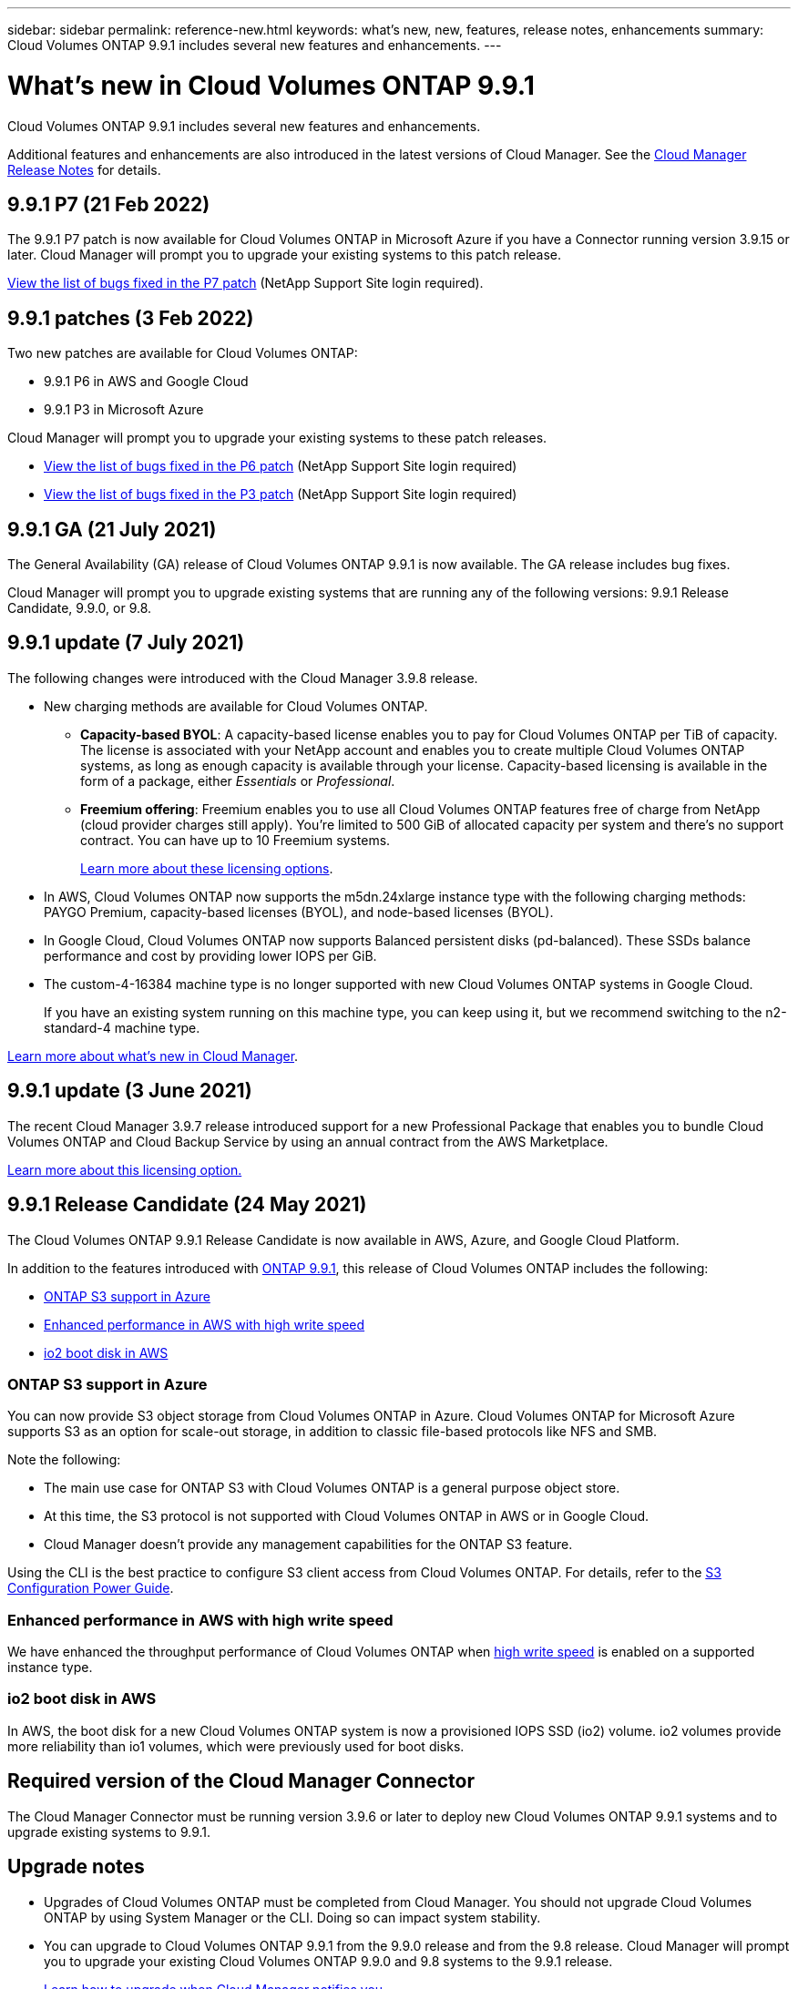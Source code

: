 ---
sidebar: sidebar
permalink: reference-new.html
keywords: what's new, new, features, release notes, enhancements
summary: Cloud Volumes ONTAP 9.9.1 includes several new features and enhancements.
---

= What's new in Cloud Volumes ONTAP 9.9.1
:hardbreaks:
:nofooter:
:icons: font
:linkattrs:
:imagesdir: ./media/

[.lead]
Cloud Volumes ONTAP 9.9.1 includes several new features and enhancements.

Additional features and enhancements are also introduced in the latest versions of Cloud Manager. See the https://docs.netapp.com/us-en/occm/reference_new_occm.html[Cloud Manager Release Notes^] for details.

== 9.9.1 P7 (21 Feb 2022)

The 9.9.1 P7 patch is now available for Cloud Volumes ONTAP in Microsoft Azure if you have a Connector running version 3.9.15 or later. Cloud Manager will prompt you to upgrade your existing systems to this patch release.

https://mysupport.netapp.com/site/products/all/details/cloud-volumes-ontap/downloads-tab/download/62632/9.9.1P7[View the list of bugs fixed in the P7 patch^] (NetApp Support Site login required).

== 9.9.1 patches (3 Feb 2022)

Two new patches are available for Cloud Volumes ONTAP:

* 9.9.1 P6 in AWS and Google Cloud
* 9.9.1 P3 in Microsoft Azure

Cloud Manager will prompt you to upgrade your existing systems to these patch releases.

* https://mysupport.netapp.com/site/products/all/details/cloud-volumes-ontap/downloads-tab/download/62632/9.9.1P6[View the list of bugs fixed in the P6 patch^] (NetApp Support Site login required)

* https://mysupport.netapp.com/site/products/all/details/cloud-volumes-ontap/downloads-tab/download/62632/9.9.1P3[View the list of bugs fixed in the P3 patch^] (NetApp Support Site login required)

== 9.9.1 GA (21 July 2021)

The General Availability (GA) release of Cloud Volumes ONTAP 9.9.1 is now available. The GA release includes bug fixes.

Cloud Manager will prompt you to upgrade existing systems that are running any of the following versions: 9.9.1 Release Candidate, 9.9.0, or 9.8.

== 9.9.1 update (7 July 2021)

The following changes were introduced with the Cloud Manager 3.9.8 release.

* New charging methods are available for Cloud Volumes ONTAP.

** *Capacity-based BYOL*: A capacity-based license enables you to pay for Cloud Volumes ONTAP per TiB of capacity. The license is associated with your NetApp account and enables you to create multiple Cloud Volumes ONTAP systems, as long as enough capacity is available through your license. Capacity-based licensing is available in the form of a package, either _Essentials_ or _Professional_.

** *Freemium offering*: Freemium enables you to use all Cloud Volumes ONTAP features free of charge from NetApp (cloud provider charges still apply). You're limited to 500 GiB of allocated capacity per system and there’s no support contract. You can have up to 10 Freemium systems.
+
link:concept-licensing.html[Learn more about these licensing options].

* In AWS, Cloud Volumes ONTAP now supports the m5dn.24xlarge instance type with the following charging methods: PAYGO Premium, capacity-based licenses (BYOL), and node-based licenses (BYOL).

* In Google Cloud, Cloud Volumes ONTAP now supports Balanced persistent disks (pd-balanced). These SSDs balance performance and cost by providing lower IOPS per GiB.

* The custom-4-16384 machine type is no longer supported with new Cloud Volumes ONTAP systems in Google Cloud.
+
If you have an existing system running on this machine type, you can keep using it, but we recommend switching to the n2-standard-4 machine type.

https://docs.netapp.com/us-en/occm/reference_new_occm.html[Learn more about what's new in Cloud Manager^].

== 9.9.1 update (3 June 2021)

The recent Cloud Manager 3.9.7 release introduced support for a new Professional Package that enables you to bundle Cloud Volumes ONTAP and Cloud Backup Service by using an annual contract from the AWS Marketplace.

link:reference-configs-aws.html[Learn more about this licensing option.]

== 9.9.1 Release Candidate (24 May 2021)

The Cloud Volumes ONTAP 9.9.1 Release Candidate is now available in AWS, Azure, and Google Cloud Platform.

In addition to the features introduced with https://library.netapp.com/ecm/ecm_download_file/ECMLP2492508[ONTAP 9.9.1^], this release of Cloud Volumes ONTAP includes the following:

* <<ONTAP S3 support in Azure>>
* <<Enhanced performance in AWS with high write speed>>
* <<io2 boot disk in AWS>>

=== ONTAP S3 support in Azure

You can now provide S3 object storage from Cloud Volumes ONTAP in Azure. Cloud Volumes ONTAP for Microsoft Azure supports S3 as an option for scale-out storage, in addition to classic file-based protocols like NFS and SMB.

Note the following:

* The main use case for ONTAP S3 with Cloud Volumes ONTAP is a general purpose object store.
* At this time, the S3 protocol is not supported with Cloud Volumes ONTAP in AWS or in Google Cloud.
* Cloud Manager doesn't provide any management capabilities for the ONTAP S3 feature.

Using the CLI is the best practice to configure S3 client access from Cloud Volumes ONTAP. For details, refer to the http://docs.netapp.com/ontap-9/topic/com.netapp.doc.pow-s3-cg/home.html[S3 Configuration Power Guide^].

=== Enhanced performance in AWS with high write speed

We have enhanced the throughput performance of Cloud Volumes ONTAP when https://docs.netapp.com/us-en/occm/concept_write_speed.html[high write speed^] is enabled on a supported instance type.

=== io2 boot disk in AWS

In AWS, the boot disk for a new Cloud Volumes ONTAP system is now a provisioned IOPS SSD (io2) volume. io2 volumes provide more reliability than io1 volumes, which were previously used for boot disks.

== Required version of the Cloud Manager Connector

The Cloud Manager Connector must be running version 3.9.6 or later to deploy new Cloud Volumes ONTAP 9.9.1 systems and to upgrade existing systems to 9.9.1.

== Upgrade notes

* Upgrades of Cloud Volumes ONTAP must be completed from Cloud Manager. You should not upgrade Cloud Volumes ONTAP by using System Manager or the CLI. Doing so can impact system stability.

* You can upgrade to Cloud Volumes ONTAP 9.9.1 from the 9.9.0 release and from the 9.8 release. Cloud Manager will prompt you to upgrade your existing Cloud Volumes ONTAP 9.9.0 and 9.8 systems to the 9.9.1 release.
+
http://docs.netapp.com/us-en/occm/task_updating_ontap_cloud.html#upgrading-cloud-volumes-ontap-from-cloud-manager-notifications[Learn how to upgrade when Cloud Manager notifies you^].

* The upgrade of a single node system takes the system offline for up to 25 minutes, during which I/O is interrupted.

* Upgrading an HA pair is nondisruptive and I/O is uninterrupted. During this nondisruptive upgrade process, each node is upgraded in tandem to continue serving I/O to clients.

=== c4, m4, and r4 instance types

Starting with the 9.8 release, c4, m4, and r4 instance types aren't supported with new Cloud Volumes ONTAP systems. If you have an existing Cloud Volumes ONTAP system that's running on a c4, m4, or r4 instance type, you can still upgrade to this release.

We recommend changing to an instance type in the c5, m5, or r5 instance family.

=== DS3_v2

Starting with the 9.9.1 release, the DS3_v2 VM type is no longer supported with new and existing Cloud Volumes ONTAP systems. If you have an existing system running on this VM type, you'll need to change VM types before you upgrade to 9.9.1.
